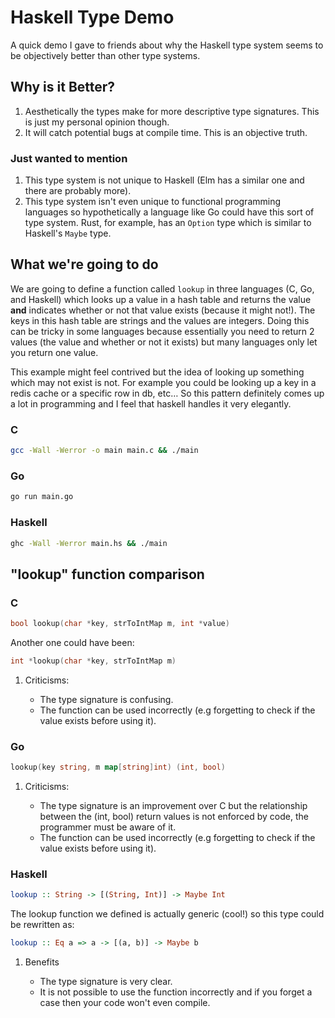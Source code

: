 * Haskell Type Demo
A quick demo I gave to friends about why the Haskell type system seems
to be objectively better than other type systems.

** Why is it Better?
1. Aesthetically the types make for more descriptive type signatures.
   This is just my personal opinion though.
2. It will catch potential bugs at compile time. This is an objective
   truth.

*** Just wanted to mention
1. This type system is not unique to Haskell (Elm has a similar one
   and there are probably more).
2. This type system isn't even unique to functional programming
   languages so hypothetically a language like Go could have this sort
   of type system. Rust, for example, has an ~Option~ type which is
   similar to Haskell's ~Maybe~ type.

** What we're going to do
We are going to define a function called ~lookup~ in three languages
(C, Go, and Haskell) which looks up a value in a hash table and
returns the value *and* indicates whether or not that value exists
(because it might not!). The keys in this hash table are strings and
the values are integers. Doing this can be tricky in some languages
because essentially you need to return 2 values (the value and whether
or not it exists) but many languages only let you return one value.

This example might feel contrived but the idea of looking up something
which may not exist is not. For example you could be looking up a key
in a redis cache or a specific row in db, etc... So this pattern
definitely comes up a lot in programming and I feel that haskell
handles it very elegantly.

*** C
#+BEGIN_SRC sh
  gcc -Wall -Werror -o main main.c && ./main
#+END_SRC

*** Go
#+BEGIN_SRC sh
  go run main.go
#+END_SRC

*** Haskell
#+BEGIN_SRC sh
  ghc -Wall -Werror main.hs && ./main
#+END_SRC

** "lookup" function comparison
*** C
#+BEGIN_SRC c
  bool lookup(char *key, strToIntMap m, int *value)
#+END_SRC

Another one could have been:
#+BEGIN_SRC c
  int *lookup(char *key, strToIntMap m)
#+END_SRC

**** Criticisms:
- The type signature is confusing.
- The function can be used incorrectly (e.g forgetting to check if the
  value exists before using it).

*** Go
#+BEGIN_SRC go
  lookup(key string, m map[string]int) (int, bool)
#+END_SRC

**** Criticisms:
- The type signature is an improvement over C but the relationship
  between the (int, bool) return values is not enforced by code, the
  programmer must be aware of it.
- The function can be used incorrectly (e.g forgetting to check if the
  value exists before using it).

*** Haskell
#+BEGIN_SRC haskell
  lookup :: String -> [(String, Int)] -> Maybe Int
#+END_SRC

The lookup function we defined is actually generic (cool!) so this
type could be rewritten as:
#+BEGIN_SRC haskell
  lookup :: Eq a => a -> [(a, b)] -> Maybe b
#+END_SRC

**** Benefits
- The type signature is very clear.
- It is not possible to use the function incorrectly and if you forget
  a case then your code won't even compile.

